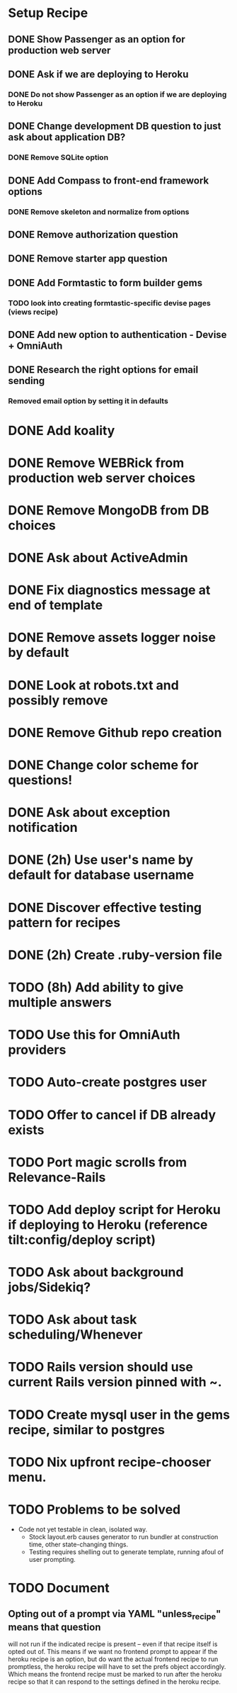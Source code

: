 
* Setup Recipe
** DONE Show Passenger as an option for production web server
** DONE Ask if we are deploying to Heroku
*** DONE Do not show Passenger as an option if we are deploying to Heroku
** DONE Change development DB question to just ask about application DB?
*** DONE Remove SQLite option
** DONE Add Compass to front-end framework options
*** DONE Remove skeleton and normalize from options
** DONE Remove authorization question
** DONE Remove starter app question
** DONE Add Formtastic to form builder gems
*** TODO look into creating formtastic-specific devise pages (views recipe)
** DONE Add new option to authentication - Devise + OmniAuth
** DONE Research the right options for email sending
*** Removed email option by setting it in defaults


* DONE Add koality
* DONE Remove WEBRick from production web server choices
* DONE Remove MongoDB from DB choices
* DONE Ask about ActiveAdmin
* DONE Fix diagnostics message at end of template
* DONE Remove assets logger noise by default
* DONE Look at robots.txt and possibly remove
* DONE Remove Github repo creation
* DONE Change color scheme for questions!

* DONE Ask about exception notification
* DONE (2h) Use user's name by default for database username
* DONE Discover effective testing pattern for recipes
* DONE (2h) Create .ruby-version file
* TODO (8h) Add ability to give multiple answers
* TODO Use this for OmniAuth providers
* TODO Auto-create postgres user
* TODO Offer to cancel if DB already exists

* TODO Port magic scrolls from Relevance-Rails
* TODO Add deploy script for Heroku if deploying to Heroku (reference tilt:config/deploy script)
* TODO Ask about background jobs/Sidekiq?
* TODO Ask about task scheduling/Whenever
* TODO Rails version should use current Rails version pinned with ~.
* TODO Create mysql user in the gems recipe, similar to postgres
* TODO Nix upfront recipe-chooser menu.

* TODO Problems to be solved
 - Code not yet testable in clean, isolated way.
   - Stock layout.erb causes generator to run bundler at construction
     time, other state-changing things.
   - Testing requires shelling out to generate template, running afoul
     of user prompting.

* TODO Document
** Opting out of a prompt via YAML "unless_recipe" means that question
   will not run if the indicated recipe is present -- even if that
   recipe itself is opted out of. This means if we want no frontend
   prompt to appear if the heroku recipe is an option, but do want the
   actual frontend recipe to run promptless, the heroku recipe will
   have to set the prefs object accordingly. Which means the frontend
   recipe must be marked to run after the heroku recipe so that it can
   respond to the settings defined in the heroku recipe.

